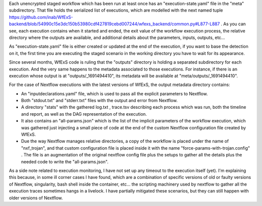 Each unencrypted staged workflow which has been run at least once has an "execution-state.yaml" file in the "meta" subdirectory. That file holds the serialized list of executions, which are modelled with the next named tuple https://github.com/inab/WfExS-backend/blob/54990c15e3dc150b53980cdf427819cebd007244/wfexs_backend/common.py#L877-L887 . As you can see, each execution contains when it started and ended, the exit value of the workflow execution process, the relative directory where the outputs are available, and additional details about the parameters, inputs, outputs, etc...


As "execution-state.yaml" file is either created or updated at the end of the execution, if you want to base the detection on it, the first time you are executing the staged scenario in the working directory you have to wait for its appearance.


Since several months, WfExS code is ruling that the "outputs" directory is holding a separated subdirectory for each execution. And the very same happens to the metadata associated to those executions. For instance, if there is an execution whose output is at "outputs/_1691494410", its metadata will be available at "meta/outputs/_1691494410".


For the case of Nextflow executions with the latest versions of WfExS, the output metadata directory contains:

* An "inputdeclarations.yaml" file, which is used to pass all the explicit parameters to Nextflow.
* Both "stdout.txt" and "stderr.txt" files with the output and error from Nextflow.
* A directory "stats" with the gathered log.txt , trace.tsv describing each process which was run, both the timeline and report, as well as the DAG representation of the execution.
* It also contains an "all-params.json" which is the list of the implicit parameters of the workflow execution, which was gathered just injecting a small piece of code at the end of the custom Nextflow configuration file created by WfExS.
* Due the way Nextflow manages relative directories, a copy of the workflow is placed under the name of "nxf_trojan", and that custom configuration file is placed inside it with the name "force-params-with-trojan.config" . The file is an augmentation of the original nextflow config file plus the setups to gather all the details plus the needed code to write the "all-params.json".

As a side note related to execution monitoring, I have not set up any timeout to the execution itself (yet). I'm explaining this because, in some ill corner cases I have found, which are a combination of specific versions of old or faulty versions of Nextflow, singularity, bash shell inside the container, etc... the scripting machinery used by nextflow to gather all the execution traces sometimes hangs in a livelock. I have partially mitigated these scenarios, but they can still happen with older versions of Nextflow.
